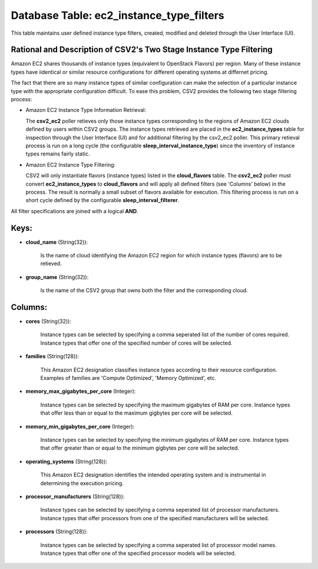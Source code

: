 .. File generated by /opt/cloudscheduler/utilities/schema_doc - DO NOT EDIT
..
.. To modify the contents of this file:
..   1. edit the template file ".../cloudscheduler/docs/schema_doc/tables/ec2_instance_type_filters.yaml"
..   2. run the utility ".../cloudscheduler/utilities/schema_doc"
..

Database Table: ec2_instance_type_filters
=========================================

This table maintains user defined instance type filters, created, modified and deleted 
through the User Interface (UI).

Rational and Description of CSV2's Two Stage Instance Type Filtering 
^^^^^^^^^^^^^^^^^^^^^^^^^^^^^^^^^^^^^^^^^^^^^^^^^^^^^^^^^^^^^^^^^^^^

Amazon EC2 shares thousands of instance types (equivalent to OpenStack Flavors) per 
region. Many of these instance types have iidentical or similar resource configurations 
for different operating systems at differnet pricing.

The fact that there are so many instance types of similar configuration can make 
the selection of a particular instance type with the appropriate configuration 
difficult. To ease this problem, CSV2 provides the following two stage filtering 
process:

* Amazon EC2 Instance Type Information Retrieval:


  The **csv2_ec2** poller retieves only those instance types corresponding to 
  the regions of Amazon EC2 clouds defined by users within CSV2 groups. The 
  instance types retrieved are placed in the **ec2_instance_types** table for inspection 
  through the User Interface (UI) and for additional filtering by the csv2_ec2 
  poller. This primary retieval process is run on a long cycle (the configurable 
  **sleep_interval_instance_type**) since the inventory of instance types 
  remains fairly static.

* Amazon EC2 Instance Type Filtering:


  CSV2 will only instantiate flavors (instance types) listed in the **cloud_flavors** 
  table. The **csv2_ec2** poller must convert **ec2_instance_types** to **cloud_flavors** 
  and will apply all defined filters (see 'Columns' below) in the process. 
  The result is normally a small subset of flavors available for execution. This 
  filtering process is run on a short cycle defined by the configurable 
  **sleep_interval_filterer**.

All filter specifications are joined with a logical **AND**.

Keys:
^^^^^

* **cloud_name** (String(32)):

      Is the name of cloud identifying the Amazon EC2 region for which
      instance types (flavors) are to be retieved.

* **group_name** (String(32)):

      Is the name of the CSV2 group that owns both the filter
      and the corresponding cloud.


Columns:
^^^^^^^^

* **cores** (String(32)):

      Instance types can be selected by specifying a comma seperated list of
      the number of cores required. Instance types that offer one of the
      specified number of cores will be selected.

* **families** (String(128)):

      This Amazon EC2 designation classifies instance types according to their resource configuration.
      Examples of families are 'Compute Optimized', 'Memory Optimized', etc.

* **memory_max_gigabytes_per_core** (Integer):

      Instance types can be selected by specifying the maximum gigabytes of RAM
      per core. Instance types that offer less than or equal to the
      maximum gigbytes per core will be selected.

* **memory_min_gigabytes_per_core** (Integer):

      Instance types can be selected by specifying the minimum gigabytes of RAM
      per core. Instance types that offer greater than or equal to the
      minimum gigbytes per core will be selected.

* **operating_systems** (String(128)):

      This Amazon EC2 designation identifies the intended operating system and is instrumental
      in determining the execution pricing.

* **processor_manufacturers** (String(128)):

      Instance types can be selected by specifying a comma seperated list of
      processor manufacturers. Instance types that offer processors from one of the specified
      manufacturers will be selected.

* **processors** (String(128)):

      Instance types can be selected by specifying a comma seperated list of
      processor model names. Instance types that offer one of the specified processor
      models will be selected.

